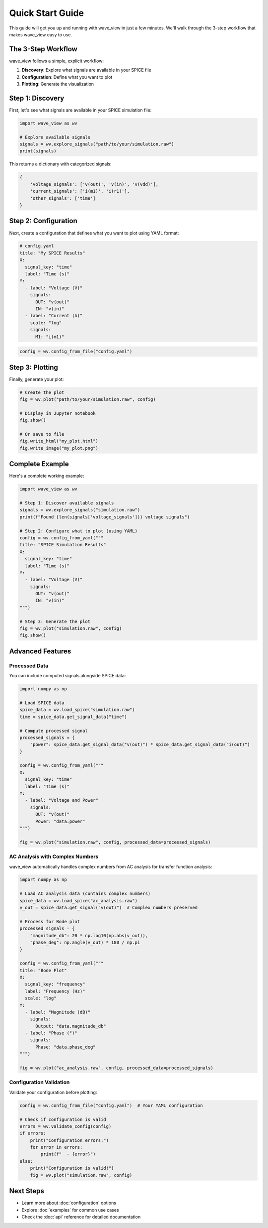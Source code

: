 Quick Start Guide
=================

This guide will get you up and running with wave_view in just a few minutes. We'll walk through the 3-step workflow that makes wave_view easy to use.

The 3-Step Workflow
-------------------

wave_view follows a simple, explicit workflow:

1. **Discovery**: Explore what signals are available in your SPICE file
2. **Configuration**: Define what you want to plot
3. **Plotting**: Generate the visualization

Step 1: Discovery
-----------------

First, let's see what signals are available in your SPICE simulation file:

.. code-block:: python

   import wave_view as wv

   # Explore available signals
   signals = wv.explore_signals("path/to/your/simulation.raw")
   print(signals)

This returns a dictionary with categorized signals:

.. code-block:: python

   {
       'voltage_signals': ['v(out)', 'v(in)', 'v(vdd)'],
       'current_signals': ['i(m1)', 'i(r1)'],
       'other_signals': ['time']
   }

Step 2: Configuration
---------------------

Next, create a configuration that defines what you want to plot using YAML format:

.. code-block:: yaml

   # config.yaml
   title: "My SPICE Results"
   X:
     signal_key: "time"
     label: "Time (s)"
   Y:
     - label: "Voltage (V)"
       signals:
         OUT: "v(out)"
         IN: "v(in)"
     - label: "Current (A)"
       scale: "log"
       signals:
         M1: "i(m1)"

.. code-block:: python

   config = wv.config_from_file("config.yaml")

Step 3: Plotting
----------------

Finally, generate your plot:

.. code-block:: python

   # Create the plot
   fig = wv.plot("path/to/your/simulation.raw", config)
   
   # Display in Jupyter notebook
   fig.show()
   
   # Or save to file
   fig.write_html("my_plot.html")
   fig.write_image("my_plot.png")

Complete Example
----------------

Here's a complete working example:

.. code-block:: python

   import wave_view as wv

   # Step 1: Discover available signals
   signals = wv.explore_signals("simulation.raw")
   print(f"Found {len(signals['voltage_signals'])} voltage signals")

   # Step 2: Configure what to plot (using YAML)
   config = wv.config_from_yaml("""
   title: "SPICE Simulation Results"
   X:
     signal_key: "time"
     label: "Time (s)"
   Y:
     - label: "Voltage (V)"
       signals:
         OUT: "v(out)"
         IN: "v(in)"
   """)

   # Step 3: Generate the plot
   fig = wv.plot("simulation.raw", config)
   fig.show()

Advanced Features
-----------------

Processed Data
~~~~~~~~~~~~~~

You can include computed signals alongside SPICE data:

.. code-block:: python

   import numpy as np

   # Load SPICE data
   spice_data = wv.load_spice("simulation.raw")
   time = spice_data.get_signal_data("time")
   
   # Compute processed signal
   processed_signals = {
       "power": spice_data.get_signal_data("v(out)") * spice_data.get_signal_data("i(out)")
   }

   config = wv.config_from_yaml("""
   X:
     signal_key: "time"
     label: "Time (s)"
   Y:
     - label: "Voltage and Power"
       signals:
         OUT: "v(out)"
         Power: "data.power"
   """)

   fig = wv.plot("simulation.raw", config, processed_data=processed_signals)

AC Analysis with Complex Numbers
~~~~~~~~~~~~~~~~~~~~~~~~~~~~~~~~~~

wave_view automatically handles complex numbers from AC analysis for transfer function analysis:

.. code-block:: python

   import numpy as np

   # Load AC analysis data (contains complex numbers)
   spice_data = wv.load_spice("ac_analysis.raw")
   v_out = spice_data.get_signal("v(out)")  # Complex numbers preserved
   
   # Process for Bode plot
   processed_signals = {
       "magnitude_db": 20 * np.log10(np.abs(v_out)),
       "phase_deg": np.angle(v_out) * 180 / np.pi
   }

   config = wv.config_from_yaml("""
   title: "Bode Plot"
   X:
     signal_key: "frequency"
     label: "Frequency (Hz)"
     scale: "log"
   Y:
     - label: "Magnitude (dB)"
       signals:
         Output: "data.magnitude_db"
     - label: "Phase (°)"
       signals:
         Phase: "data.phase_deg"
   """)

   fig = wv.plot("ac_analysis.raw", config, processed_data=processed_signals)

Configuration Validation
~~~~~~~~~~~~~~~~~~~~~~~~

Validate your configuration before plotting:

.. code-block:: python

   config = wv.config_from_file("config.yaml")  # Your YAML configuration
   
   # Check if configuration is valid
   errors = wv.validate_config(config)
   if errors:
       print("Configuration errors:")
       for error in errors:
           print(f"  - {error}")
   else:
       print("Configuration is valid!")
       fig = wv.plot("simulation.raw", config)

Next Steps
----------

* Learn more about :doc:`configuration` options
* Explore :doc:`examples` for common use cases
* Check the :doc:`api` reference for detailed documentation 